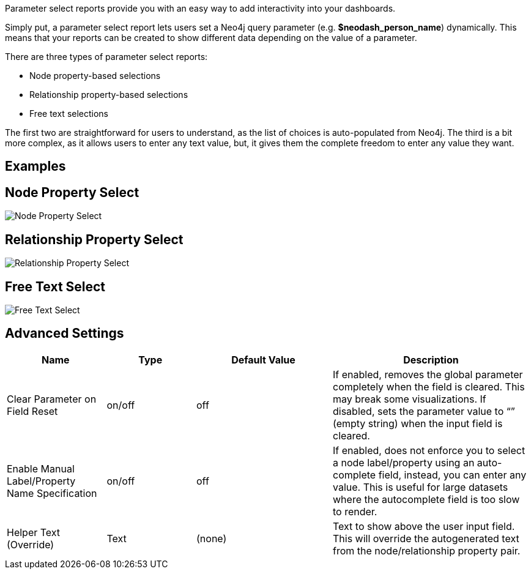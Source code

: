 Parameter select reports provide you with an easy way to add
interactivity into your dashboards.

Simply put, a parameter select report lets users set a Neo4j query
parameter (e.g. *$neodash_person_name*) dynamically. This means that
your reports can be created to show different data depending on the
value of a parameter.

There are three types of parameter select reports: 

- Node property-based selections 
- Relationship property-based selections 
- Free text selections

The first two are straightforward for users to understand, as the list
of choices is auto-populated from Neo4j. The third is a bit more
complex, as it allows users to enter any text value, but, it gives them
the complete freedom to enter any value they want.

== Examples

== Node Property Select

image::./img/select.png[Node Property Select]

== Relationship Property Select

image::./img/select2.png[Relationship Property Select]

== Free Text Select

image::./img/select3.png[Free Text Select]

== Advanced Settings

[width="100%",cols="19%,17%,26%,38%",options="header",]
|===
|Name |Type |Default Value |Description
|Clear Parameter on Field Reset |on/off |off |If enabled, removes the
global parameter completely when the field is cleared. This may break
some visualizations. If disabled, sets the parameter value to “” (empty
string) when the input field is cleared.

|Enable Manual Label/Property Name Specification |on/off |off |If
enabled, does not enforce you to select a node label/property using an
auto-complete field, instead, you can enter any value. This is useful
for large datasets where the autocomplete field is too slow to render.

|Helper Text (Override) |Text |(none) |Text to show above the user input
field. This will override the autogenerated text from the
node/relationship property pair.
|===
